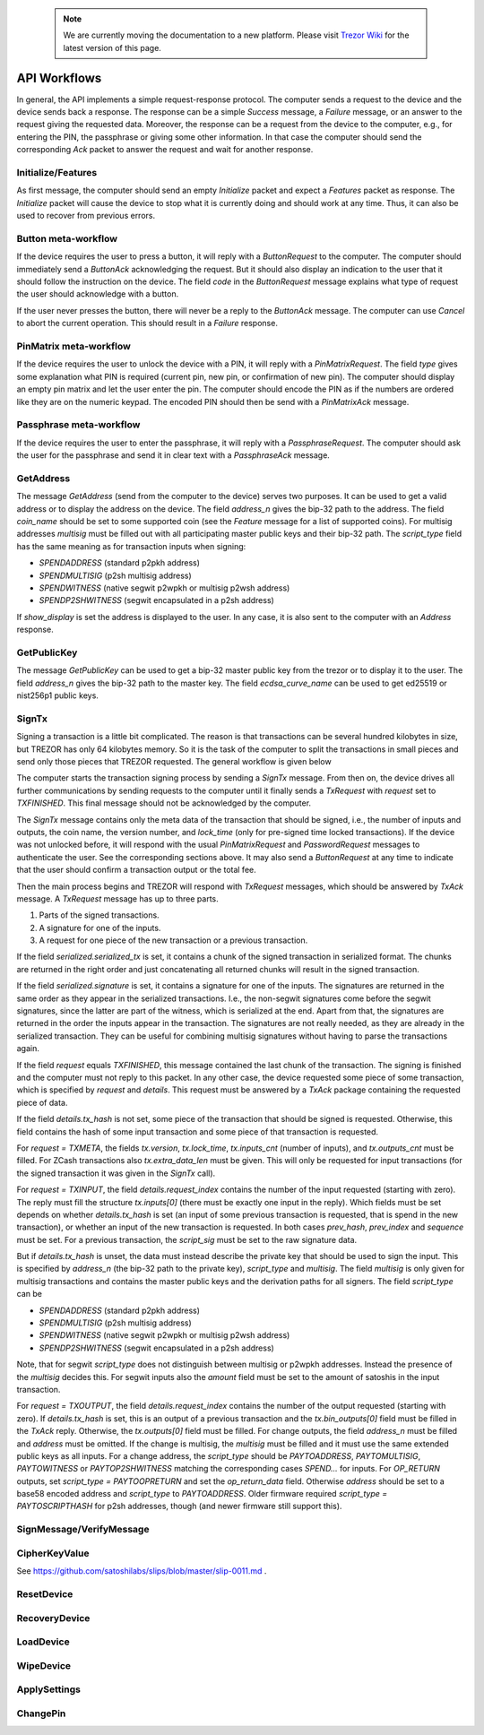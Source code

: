  .. note:: We are currently moving the documentation to a new platform. Please visit `Trezor Wiki <https://wiki.trezor.io/Developers_guide:API_Workflows>`_ for the latest version of this page.

API Workflows
=============

In general, the API implements a simple request-response protocol.
The computer sends a request to the device and the device sends back a
response.  The response can be a simple `Success` message, a `Failure`
message, or an answer to the request giving the requested data.
Moreover, the response can be a request from the device to the
computer, e.g., for entering the PIN, the passphrase or giving some
other information.  In that case the computer should send the
corresponding `Ack` packet to answer the request and wait for another
response.

Initialize/Features
-------------------

As first message, the computer should send an empty `Initialize`
packet and expect a `Features` packet as response.  The `Initialize`
packet will cause the device to stop what it is currently doing and
should work at any time.  Thus, it can also be used to recover from
previous errors.

Button meta-workflow
--------------------

If the device requires the user to press a button, it will reply with a
`ButtonRequest` to the computer.  The computer should immediately send
a `ButtonAck` acknowledging the request.  But it should also display
an indication to the user that it should follow the instruction on the
device.  The field `code` in the `ButtonRequest` message explains what
type of request the user should acknowledge with a button.

If the user never presses the button, there will never be a reply to
the `ButtonAck` message.  The computer can use `Cancel` to abort the
current operation.  This should result in a `Failure` response.

PinMatrix meta-workflow
-----------------------

If the device requires the user to unlock the device with a PIN, it
will reply with a `PinMatrixRequest`.  The field `type` gives some
explanation what PIN is required (current pin, new pin, or
confirmation of new pin).  The computer should display an empty pin
matrix and let the user enter the pin.  The computer should encode the
PIN as if the numbers are ordered like they are on the numeric
keypad.  The encoded PIN should then be send with a `PinMatrixAck`
message.

Passphrase meta-workflow
------------------------

If the device requires the user to enter the passphrase, it will reply
with a `PassphraseRequest`.  The computer should ask the user for the
passphrase and send it in clear text with a `PassphraseAck` message.

GetAddress
----------

The message `GetAddress` (send from the computer to the device) serves
two purposes.  It can be used to get a valid address or to display the
address on the device.  The field `address_n` gives the bip-32 path to
the address.  The field `coin_name` should be set to some supported
coin (see the `Feature` message for a list of supported coins).  For
multisig addresses `multisig` must be filled out with all
participating master public keys and their bip-32 path.  The
`script_type` field has the same meaning as for transaction inputs
when signing:

- `SPENDADDRESS` (standard p2pkh address)
- `SPENDMULTISIG` (p2sh multisig address)
- `SPENDWITNESS` (native segwit p2wpkh or multisig p2wsh address)
- `SPENDP2SHWITNESS` (segwit encapsulated in a p2sh address)

If `show_display` is set the address is displayed to the user.  In any
case, it is also sent to the computer with an `Address` response.

GetPublicKey
------------

The message `GetPublicKey` can be used to get a bip-32 master public
key from the trezor or to display it to the user. The field
`address_n` gives the bip-32 path to the master key.  The field
`ecdsa_curve_name` can be used to get ed25519 or nist256p1 public
keys.

SignTx
------

Signing a transaction is a little bit complicated.  The reason is that
transactions can be several hundred kilobytes in size, but TREZOR has
only 64 kilobytes memory.  So it is the task of the computer to split
the transactions in small pieces and send only those pieces that
TREZOR requested.  The general workflow is given below

.. image:: images/signtx_workflow.png

The computer starts the transaction signing process by sending a
`SignTx` message. From then on, the device drives all further
communications by sending requests to the computer until it finally
sends a `TxRequest` with `request` set to `TXFINISHED`.  This
final message should not be acknowledged by the computer.

The `SignTx` message contains only the meta data of the transaction
that should be signed, i.e., the number of inputs and outputs, the
coin name, the version number, and `lock_time` (only for pre-signed
time locked transactions).  If the device was not unlocked before, it
will respond with the usual `PinMatrixRequest` and `PasswordRequest`
messages to authenticate the user.  See the corresponding sections
above.  It may also send a `ButtonRequest` at any time to indicate
that the user should confirm a transaction output or the total fee.

Then the main process begins and TREZOR will respond with `TxRequest`
messages, which should be answered by `TxAck` message.  A `TxRequest`
message has up to three parts.

1. Parts of the signed transactions.
2. A signature for one of the inputs.
3. A request for one piece of the new transaction or a previous transaction.

If the field `serialized.serialized_tx` is set, it contains a chunk of
the signed transaction in serialized format.  The chunks are returned
in the right order and just concatenating all returned chunks will
result in the signed transaction.

If the field `serialized.signature` is set, it contains a signature
for one of the inputs.  The signatures are returned in the same order
as they appear in the serialized transactions.  I.e., the non-segwit
signatures come before the segwit signatures, since the latter are
part of the witness, which is serialized at the end.  Apart from that,
the signatures are returned in the order the inputs appear in the
transaction.  The signatures are not really needed, as they are
already in the serialized transaction.  They can be useful for
combining multisig signatures without having to parse the transactions
again.

If the field `request` equals `TXFINISHED`, this message contained the
last chunk of the transaction.  The signing is finished and the
computer must not reply to this packet.  In any other case, the device
requested some piece of some transaction, which is specified by
`request` and `details`.  This request must be answered by a `TxAck`
package containing the requested piece of data.

If the field `details.tx_hash` is not set, some piece of the
transaction that should be signed is requested. Otherwise, this field
contains the hash of some input transaction and some piece of that
transaction is requested.

For `request = TXMETA`, the fields `tx.version`, `tx.lock_time`,
`tx.inputs_cnt` (number of inputs), and `tx.outputs_cnt` must be
filled.  For ZCash transactions also `tx.extra_data_len` must be
given.  This will only be requested for input transactions (for the
signed transaction it was given in the `SignTx` call).

For `request = TXINPUT`, the field `details.request_index` contains
the number of the input requested (starting with zero).  The reply
must fill the structure `tx.inputs[0]` (there must be exactly one
input in the reply).  Which fields must be set depends on whether
`details.tx_hash` is set (an input of some previous transaction is
requested, that is spend in the new transaction), or whether an input
of the new transaction is requested.  In both cases `prev_hash`,
`prev_index` and `sequence` must be set.  For a previous transaction,
the `script_sig` must be set to the raw signature data.

But if `details.tx_hash` is unset, the data must instead describe the
private key that should be used to sign the input.  This is specified
by `address_n` (the bip-32 path to the private key), `script_type` and
`multisig`.  The field `multisig` is only given for multisig
transactions and contains the master public keys and the derivation
paths for all signers.  The field `script_type` can be

- `SPENDADDRESS` (standard p2pkh address)
- `SPENDMULTISIG` (p2sh multisig address)
- `SPENDWITNESS` (native segwit p2wpkh or multisig p2wsh address)
- `SPENDP2SHWITNESS` (segwit encapsulated in a p2sh address)

Note, that for segwit `script_type` does not distinguish between
multisig or p2wpkh addresses.  Instead the presence of the `multisig`
decides this.  For segwit inputs also the `amount` field must be set
to the amount of satoshis in the input transaction.

For `request = TXOUTPUT`, the field `details.request_index` contains
the number of the output requested (starting with zero).  If
`details.tx_hash` is set, this is an output of a previous transaction
and the `tx.bin_outputs[0]` field must be filled in the `TxAck` reply.
Otherwise, the `tx.outputs[0]` field must be filled.  For change
outputs, the field `address_n` must be filled and `address` must be
omitted.   If the change is multisig, the `multisig` must be
filled and it must use the same extended public keys as all inputs.
For a change address, the `script_type` should be `PAYTOADDRESS`,
`PAYTOMULTISIG`, `PAYTOWITNESS` or `PAYTOP2SHWITNESS` matching the
corresponding cases `SPEND...` for inputs.  For `OP_RETURN` outputs,
set `script_type = PAYTOOPRETURN` and set the `op_return_data` field.
Otherwise `address` should be set to a base58 encoded address and
`script_type` to `PAYTOADDRESS`.  Older firmware required `script_type =
PAYTOSCRIPTHASH` for p2sh addresses, though (and newer firmware still
support this).

SignMessage/VerifyMessage
-------------------------

CipherKeyValue
--------------

See https://github.com/satoshilabs/slips/blob/master/slip-0011.md .

ResetDevice
-----------

RecoveryDevice
--------------

LoadDevice
----------

WipeDevice
----------

ApplySettings
-------------

ChangePin
---------
